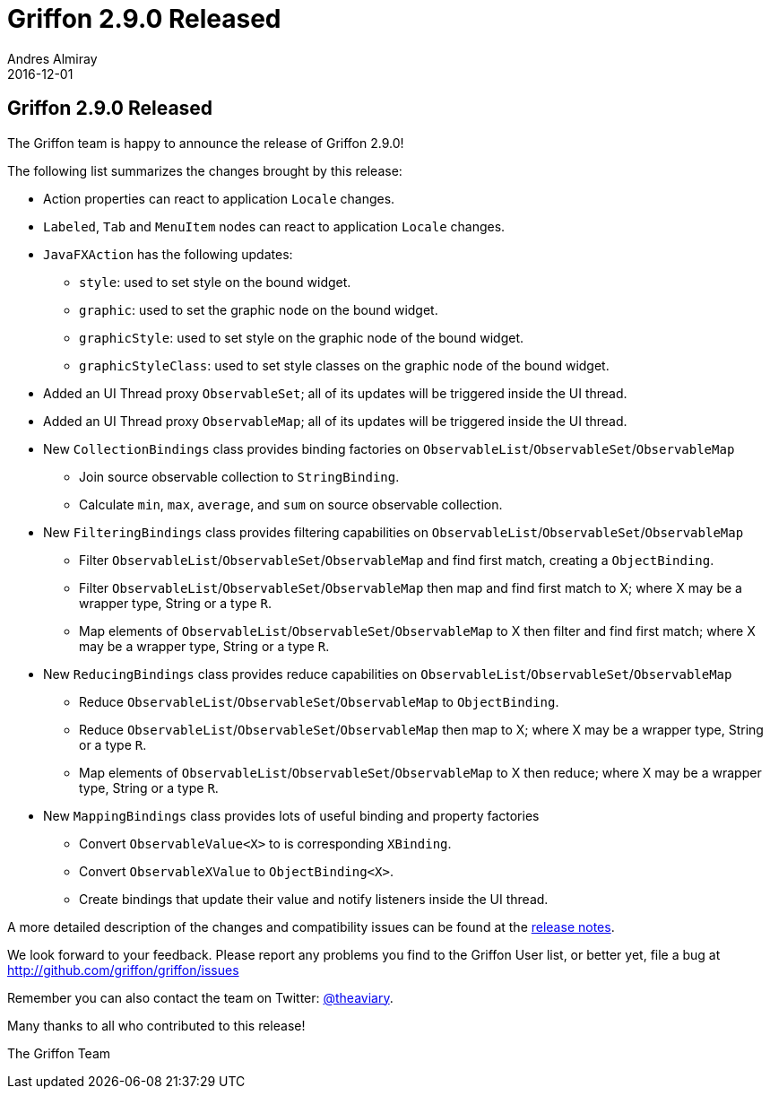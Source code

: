 = Griffon 2.9.0 Released
Andres Almiray
2016-12-01
:jbake-type: post
:jbake-status: published
:category: news
:linkattrs:
:idprefix:
:path-griffon-core: /guide/2.9.0/api/griffon/core

== Griffon 2.9.0 Released

The Griffon team is happy to announce the release of Griffon 2.9.0!

The following list summarizes the changes brought by this release:

 * Action properties can react to application `Locale` changes.
 * `Labeled`, `Tab` and `MenuItem` nodes can react to application `Locale` changes.
 * `JavaFXAction` has the following updates:
 ** `style`: used to set style on the bound widget.
 ** `graphic`: used to set the graphic node on the bound widget.
 ** `graphicStyle`: used to set style on the graphic node of the bound widget.
 ** `graphicStyleClass`: used to set style classes on the graphic node of the bound widget.
 * Added an UI Thread proxy `ObservableSet`; all of its updates will be triggered inside the UI thread.
 * Added an UI Thread proxy `ObservableMap`; all of its updates will be triggered inside the UI thread.
 * New `CollectionBindings` class provides binding factories on `ObservableList`/`ObservableSet`/`ObservableMap`
 ** Join source observable collection to `StringBinding`.
 ** Calculate `min`, `max`, `average`, and `sum` on source observable collection.
 * New `FilteringBindings` class provides filtering capabilities on `ObservableList`/`ObservableSet`/`ObservableMap`
 ** Filter `ObservableList`/`ObservableSet`/`ObservableMap` and find first match, creating a `ObjectBinding`.
 ** Filter `ObservableList`/`ObservableSet`/`ObservableMap` then map and find first match to X; where X may be a wrapper type, String or a type `R`.
 ** Map elements of `ObservableList`/`ObservableSet`/`ObservableMap` to X then filter and find first match; where X may be a wrapper type, String or a type `R`.
 * New `ReducingBindings` class provides reduce capabilities on `ObservableList`/`ObservableSet`/`ObservableMap`
 ** Reduce `ObservableList`/`ObservableSet`/`ObservableMap` to `ObjectBinding`.
 ** Reduce `ObservableList`/`ObservableSet`/`ObservableMap` then map to X; where X may be a wrapper type, String or a type `R`.
 ** Map elements of `ObservableList`/`ObservableSet`/`ObservableMap` to X then reduce; where X may be a wrapper type, String or a type `R`.
 * New `MappingBindings` class provides lots of useful binding and property factories
 ** Convert `ObservableValue<X>` to is corresponding `XBinding`.
 ** Convert `ObservableXValue` to `ObjectBinding<X>`.
 ** Create bindings that update their value and notify listeners inside the UI thread.

A more detailed description of the changes and compatibility issues can be found at the link:/releasenotes/griffon_2.9.0.html[release notes, window="_blank"].

We look forward to your feedback. Please report any problems you find to the Griffon User list,
or better yet, file a bug at http://github.com/griffon/griffon/issues

Remember you can also contact the team on Twitter: http://twitter.com/theaviary[@theaviary].

Many thanks to all who contributed to this release!

The Griffon Team
